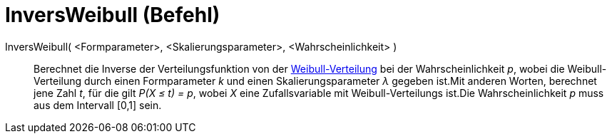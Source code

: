 = InversWeibull (Befehl)
:page-en: commands/InverseWeibull
ifdef::env-github[:imagesdir: /de/modules/ROOT/assets/images]

InversWeibull( <Formparameter>, <Skalierungsparameter>, <Wahrscheinlichkeit> )::
  Berechnet die Inverse der Verteilungsfunktion von der
  https://en.wikipedia.org/wiki/de:Weibull-Verteilung[Weibull-Verteilung] bei der Wahrscheinlichkeit _p_, wobei die
  Weibull-Verteilung durch einen Formparameter _k_ und einen Skalierungsparameter _λ_ gegeben ist.Mit anderen Worten,
  berechnet jene Zahl _t_, für die gilt _P(X ≤ t) = p_, wobei _X_ eine Zufallsvariable mit Weibull-Verteilungs ist.Die
  Wahrscheinlichkeit _p_ muss aus dem Intervall [0,1] sein.

